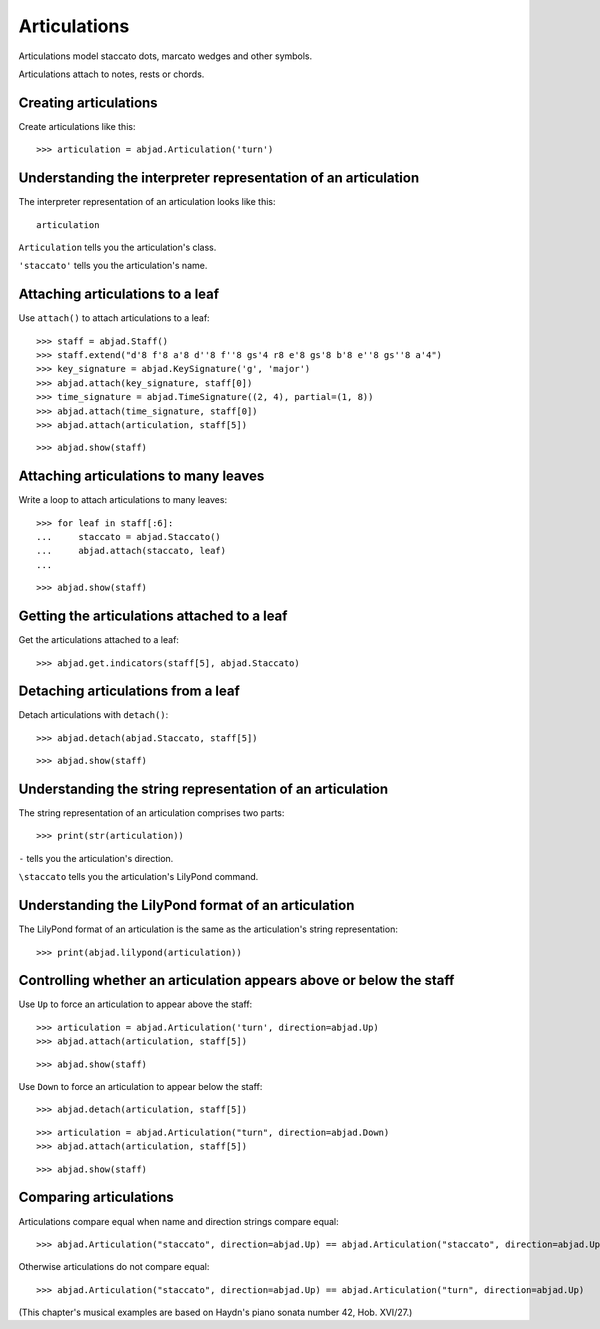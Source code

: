 Articulations
=============

Articulations model staccato dots, marcato wedges and other symbols.

Articulations attach to notes, rests or chords.


Creating articulations
----------------------

Create articulations like this:

::

    >>> articulation = abjad.Articulation('turn')


Understanding the interpreter representation of an articulation
---------------------------------------------------------------

The interpreter representation of an articulation looks like this:

::

    articulation

``Articulation`` tells you the articulation's class.

``'staccato'`` tells you the articulation's name.


Attaching articulations to a leaf
---------------------------------

Use ``attach()`` to attach articulations to a leaf:

::

    >>> staff = abjad.Staff()
    >>> staff.extend("d'8 f'8 a'8 d''8 f''8 gs'4 r8 e'8 gs'8 b'8 e''8 gs''8 a'4")
    >>> key_signature = abjad.KeySignature('g', 'major')
    >>> abjad.attach(key_signature, staff[0])
    >>> time_signature = abjad.TimeSignature((2, 4), partial=(1, 8))
    >>> abjad.attach(time_signature, staff[0])
    >>> abjad.attach(articulation, staff[5])

::

    >>> abjad.show(staff)


Attaching articulations to many leaves
--------------------------------------

Write a loop to attach articulations to many leaves:


::

    >>> for leaf in staff[:6]:
    ...     staccato = abjad.Staccato()
    ...     abjad.attach(staccato, leaf)
    ...

::

    >>> abjad.show(staff)


Getting the articulations attached to a leaf
--------------------------------------------

Get the articulations attached to a leaf:

::

    >>> abjad.get.indicators(staff[5], abjad.Staccato)


Detaching articulations from a leaf
-----------------------------------

Detach articulations with ``detach()``:

::

    >>> abjad.detach(abjad.Staccato, staff[5])

::

    >>> abjad.show(staff)


Understanding the string representation of an articulation
----------------------------------------------------------

The string representation of an articulation comprises two parts:

::

    >>> print(str(articulation))

``-`` tells you the articulation's direction.

``\staccato`` tells you the articulation's LilyPond command.


Understanding the LilyPond format of an articulation
----------------------------------------------------

The LilyPond format of an articulation is the same as the articulation's string
representation:

::

    >>> print(abjad.lilypond(articulation))


Controlling whether an articulation appears above or below the staff
--------------------------------------------------------------------

Use ``Up`` to force an articulation to appear above the staff:

::

    >>> articulation = abjad.Articulation('turn', direction=abjad.Up)
    >>> abjad.attach(articulation, staff[5])

::

    >>> abjad.show(staff)

Use ``Down`` to force an articulation to appear below the staff:

::

    >>> abjad.detach(articulation, staff[5])

::

    >>> articulation = abjad.Articulation("turn", direction=abjad.Down)
    >>> abjad.attach(articulation, staff[5])

::

    >>> abjad.show(staff)


Comparing articulations
-----------------------

Articulations compare equal when name and direction strings compare equal:

::

    >>> abjad.Articulation("staccato", direction=abjad.Up) == abjad.Articulation("staccato", direction=abjad.Up)

Otherwise articulations do not compare equal:

::

    >>> abjad.Articulation("staccato", direction=abjad.Up) == abjad.Articulation("turn", direction=abjad.Up)

(This chapter's musical examples are based on Haydn's piano sonata number 42, 
Hob. XVI/27.)
